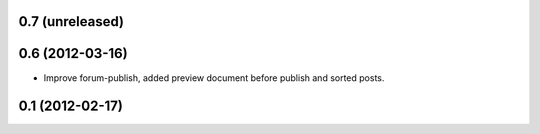 0.7 (unreleased)
----------------

0.6 (2012-03-16)
----------------
* Improve forum-publish, added preview document before publish and sorted posts.

0.1 (2012-02-17)
----------------
